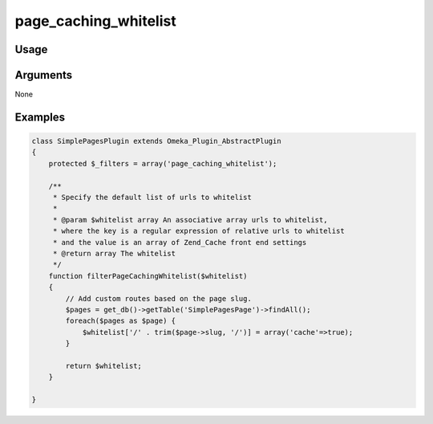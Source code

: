 ######################
page_caching_whitelist
######################

*****
Usage
*****


*********
Arguments
*********

None


********
Examples
********

.. code-block:: php

    class SimplePagesPlugin extends Omeka_Plugin_AbstractPlugin
    {
        protected $_filters = array('page_caching_whitelist');
    
        /**
         * Specify the default list of urls to whitelist
         * 
         * @param $whitelist array An associative array urls to whitelist, 
         * where the key is a regular expression of relative urls to whitelist 
         * and the value is an array of Zend_Cache front end settings
         * @return array The whitelist
         */
        function filterPageCachingWhitelist($whitelist)
        {
            // Add custom routes based on the page slug.
            $pages = get_db()->getTable('SimplePagesPage')->findAll();
            foreach($pages as $page) {
                $whitelist['/' . trim($page->slug, '/')] = array('cache'=>true);
            }
                
            return $whitelist;
        }    
    
    }
